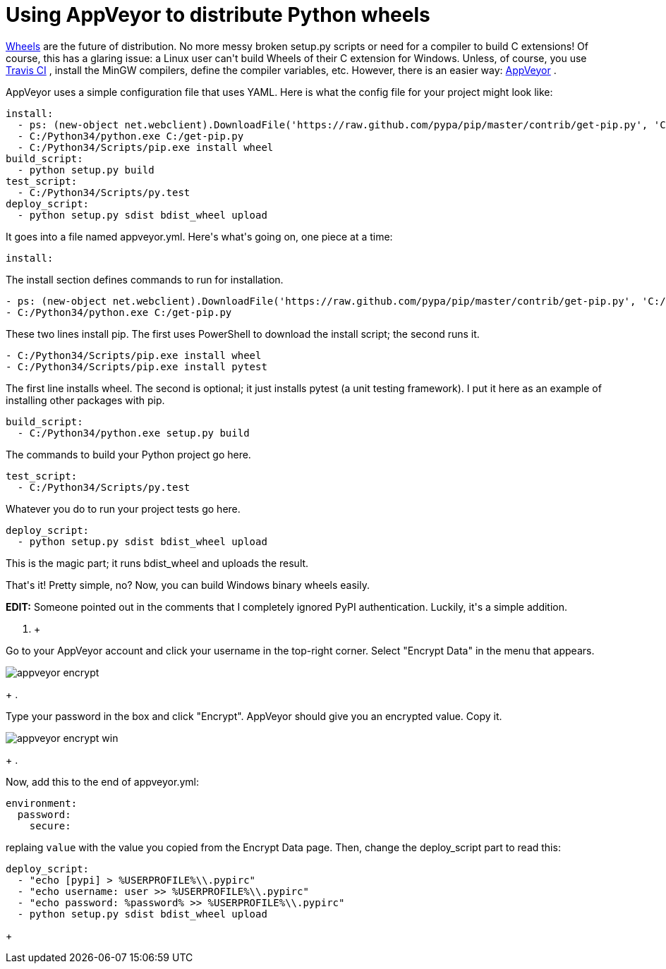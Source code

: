 # Using AppVeyor to distribute Python wheels

:created: 2014-09-21

:tags: appveyor,ci,python,wheels

[#teaser]
--
++++++ link:+++http://wheel.readthedocs.org/en/latest/+++[+++Wheels+++] +++are the future of distribution. No more messy broken setup.py scripts or need for a compiler to build C extensions! Of course, this has a glaring issue: a Linux user can't build Wheels of their C extension for Windows. Unless, of course, you use+++ link:+++https://travis-ci.org/+++[+++Travis CI+++] +++, install the MinGW compilers, define the compiler variables, etc. However, there is an easier way:+++ link:+++http://www.appveyor.com+++[+++AppVeyor+++] +++.+++
--

+++AppVeyor uses a simple configuration file that uses YAML. Here is what the config file for your project might look like:+++

[source,yaml]
----

install:
  - ps: (new-object net.webclient).DownloadFile('https://raw.github.com/pypa/pip/master/contrib/get-pip.py', 'C:/get-pip.py')
  - C:/Python34/python.exe C:/get-pip.py
  - C:/Python34/Scripts/pip.exe install wheel
build_script:
  - python setup.py build
test_script:
  - C:/Python34/Scripts/py.test
deploy_script:
  - python setup.py sdist bdist_wheel upload
    
----

+++It goes into a file named appveyor.yml. Here's what's going on, one piece at a time:+++

[source,yaml]
----

install:
    
----

+++The install section defines commands to run for installation.+++

[source,yaml]
----

- ps: (new-object net.webclient).DownloadFile('https://raw.github.com/pypa/pip/master/contrib/get-pip.py', 'C:/get-pip.py')
- C:/Python34/python.exe C:/get-pip.py
    
----

+++These two lines install pip. The first uses PowerShell to download the install script; the second runs it.+++

[source,yaml]
----

- C:/Python34/Scripts/pip.exe install wheel
- C:/Python34/Scripts/pip.exe install pytest
    
----

+++The first line installs wheel. The second is optional; it just installs pytest (a unit testing framework). I put it here as an example of installing other packages with pip.+++

[source,yaml]
----

build_script:
  - C:/Python34/python.exe setup.py build
    
----

+++The commands to build your Python project go here.+++

[source,yaml]
----

test_script:
  - C:/Python34/Scripts/py.test
    
----

+++Whatever you do to run your project tests go here.+++

[source,yaml]
----

deploy_script:
  - python setup.py sdist bdist_wheel upload
    
----

+++This is the magic part; it runs bdist_wheel and uploads the result.+++

+++That's it! Pretty simple, no? Now, you can build Windows binary wheels easily.+++

++++++ **+++EDIT:+++** +++Someone pointed out in the comments that I completely ignored PyPI authentication. Luckily, it's a simple addition.+++

. +
--
+++Go to your AppVeyor account and click your username in the top-right corner. Select "Encrypt Data" in the menu that appears.+++

image::http://s5.postimg.org/lmtn7ucsn/appveyor_encrypt.png[]
--
+
. +
--
+++Type your password in the box and click "Encrypt". AppVeyor should give you an encrypted value. Copy it.+++

image::http://s5.postimg.org/50c2yrjuv/appveyor_encrypt_win.png[]
--
+
. +
--
+++Now, add this to the end of appveyor.yml:+++

[source,yaml]
----

environment:
  password:
    secure: 
        
----

+++replaing+++ ``+++value+++`` +++with the value you copied from the Encrypt Data page. Then, change the deploy_script part to read this:+++

[source,yaml]
----

deploy_script:
  - "echo [pypi] > %USERPROFILE%\\.pypirc"
  - "echo username: user >> %USERPROFILE%\\.pypirc"
  - "echo password: %password% >> %USERPROFILE%\\.pypirc"
  - python setup.py sdist bdist_wheel upload
        
----
--
+